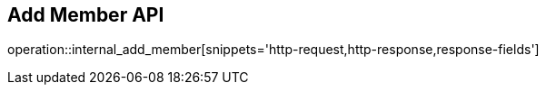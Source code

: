 == Add Member API

operation::internal_add_member[snippets='http-request,http-response,response-fields']
